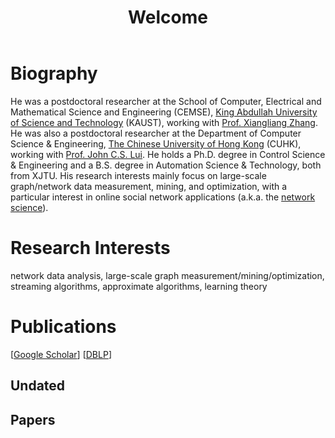 # -*- fill-column: 100; -*-
#+TITLE: Welcome
#+OPTIONS: toc:nil num:nil


* Biography

 # Junzhou Zhao is a researcher at the School of Cyber Security, [[http://www.xjtu.edu.cn][Xi’an Jiaotong University]] (XJTU).
  He was a postdoctoral researcher at the School of Computer, Electrical and Mathematical Science
  and Engineering (CEMSE), [[https://www.kaust.edu.sa/][King Abdullah University of Science and Technology]] (KAUST), working with
  [[https://www.kaust.edu.sa/en/study/faculty/xiangliang-zhang][Prof. Xiangliang Zhang]]. He was also a postdoctoral researcher at the Department of Computer
  Science & Engineering, [[http://www.cse.cuhk.edu.hk/en/][The Chinese University of Hong Kong]] (CUHK), working with [[http://www.cse.cuhk.edu.hk/~cslui/][Prof. John C.S.
  Lui]]. He holds a Ph.D. degree in Control Science & Engineering and a B.S. degree in Automation
  Science & Technology, both from XJTU. His research interests mainly focus on large-scale
  graph/network data measurement, mining, and optimization, with a particular interest in online
  social network applications (a.k.a. the [[https://en.wikipedia.org/wiki/Network_science][network science]]).


* Research Interests

  network data analysis, large-scale graph measurement/mining/optimization, streaming algorithms,
  approximate algorithms, learning theory


* Publications

  [[[https://scholar.google.com/citations?hl=en&user=hBLT754AAAAJ&view_op=list_works&sortby=pubdate][Google Scholar]]] [[[http://dblp.uni-trier.de/pers/hd/z/Zhao:Junzhou][DBLP]]]

** Undated

  #+INCLUDE: "~/git_project/junzhouzhao.github.io/undated.org"

** Papers

  #+INCLUDE: "~/git_project/junzhouzhao.github.io/papers.org"
